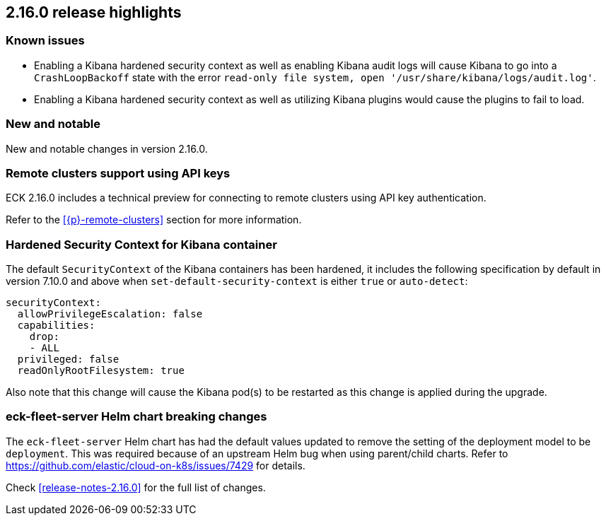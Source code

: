 [[release-highlights-2.16.0]]
== 2.16.0 release highlights

[float]
[id="{p}-2160-known-issues"]
=== Known issues

- Enabling a Kibana hardened security context as well as enabling Kibana audit logs will cause Kibana to go into a `CrashLoopBackoff` state with the error `read-only file system, open '/usr/share/kibana/logs/audit.log'`.
- Enabling a Kibana hardened security context as well as utilizing Kibana plugins would cause the plugins to fail to load.

[float]
[id="{p}-2160-new-and-notable"]
=== New and notable

New and notable changes in version 2.16.0.

[float]
[id="{p}-2160-remote-clusters-using-api-keys"]
=== Remote clusters support using API keys

ECK 2.16.0 includes a technical preview for connecting to remote clusters using API key authentication.

Refer to the <<{p}-remote-clusters>> section for more information. 

[float]
[id="{p}-2160-hardened-kb-security-context"]
=== Hardened Security Context for Kibana container

The default `SecurityContext` of the Kibana containers has been hardened, it includes the following specification by default in version 7.10.0 and above when `set-default-security-context` is either `true` or `auto-detect`:

[source,yaml]
----
securityContext:
  allowPrivilegeEscalation: false
  capabilities:
    drop:
    - ALL
  privileged: false
  readOnlyRootFilesystem: true
----

Also note that this change will cause the Kibana pod(s) to be restarted as this change is applied during the upgrade.

[float]
[id="{p}-2160-breaking-changes"]
=== eck-fleet-server Helm chart breaking changes

The `eck-fleet-server` Helm chart has had the default values updated to remove the setting of the deployment model to be `deployment`.
This was required because of an upstream Helm bug when using parent/child charts. Refer to https://github.com/elastic/cloud-on-k8s/issues/7429 for details.

Check <<release-notes-2.16.0>> for the full list of changes.
